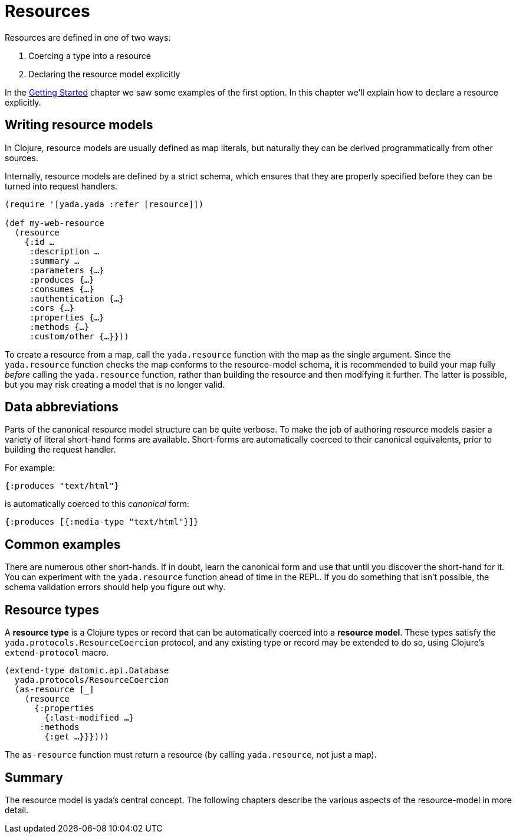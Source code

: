 [[resources]]
= Resources

Resources are defined in one of two ways:

1.  Coercing a type into a resource
2.  Declaring the resource model explicitly

In the link:getting-started.html[Getting Started] chapter we saw some examples of the first option.
In this chapter we'll explain how to declare a resource explicitly.

[[writing-resource-models]]
== Writing resource models

In Clojure, resource models are usually defined as map literals, but
naturally they can be derived programmatically from other sources.

Internally, resource models are defined by a strict schema, which
ensures that they are properly specified before they can be turned into
request handlers.

[source,clojure]
----
(require '[yada.yada :refer [resource]])

(def my-web-resource
  (resource
    {:id …
     :description …
     :summary …
     :parameters {…}
     :produces {…}
     :consumes {…}
     :authentication {…}
     :cors {…}
     :properties {…}
     :methods {…}
     :custom/other {…}}))
----

To create a resource from a map, call the `yada.resource` function with
the map as the single argument. Since the `yada.resource` function
checks the map conforms to the resource-model schema, it is recommended
to build your map fully _before_ calling the `yada.resource` function,
rather than building the resource and then modifying it further. The
latter is possible, but you may risk creating a model that is no longer
valid.

[[data-abbreviations]]
== Data abbreviations

Parts of the canonical resource model structure can be quite verbose. To
make the job of authoring resource models easier a variety of literal
short-hand forms are available. Short-forms are automatically coerced to
their canonical equivalents, prior to building the request handler.

For example:

[source,clojure]
----
{:produces "text/html"}
----

is automatically coerced to this _canonical_ form:

[source,clojure]
----
{:produces [{:media-type "text/html"}]}
----

[[common-examples]]
== Common examples

There are numerous other short-hands. If in doubt, learn the canonical
form and use that until you discover the short-hand for it. You can
experiment with the `yada.resource` function ahead of time in the REPL.
If you do something that isn't possible, the schema validation errors
should help you figure out why.

[insert table of common coercions here]

[[resource-types]]
== Resource types

A *resource type* is a Clojure types or record that can be automatically
coerced into a **resource model**. These types satisfy the
`yada.protocols.ResourceCoercion` protocol, and any existing type or
record may be extended to do so, using Clojure's `extend-protocol`
macro.

[source,clojure]
----
(extend-type datomic.api.Database
  yada.protocols/ResourceCoercion
  (as-resource [_]
    (resource
      {:properties
        {:last-modified …}
       :methods
        {:get …}}})))
----

The `as-resource` function must return a resource (by calling
`yada.resource`, not just a map).

[[summary]]
== Summary

The resource model is yada's central concept. The following chapters
describe the various aspects of the resource-model in more detail.
